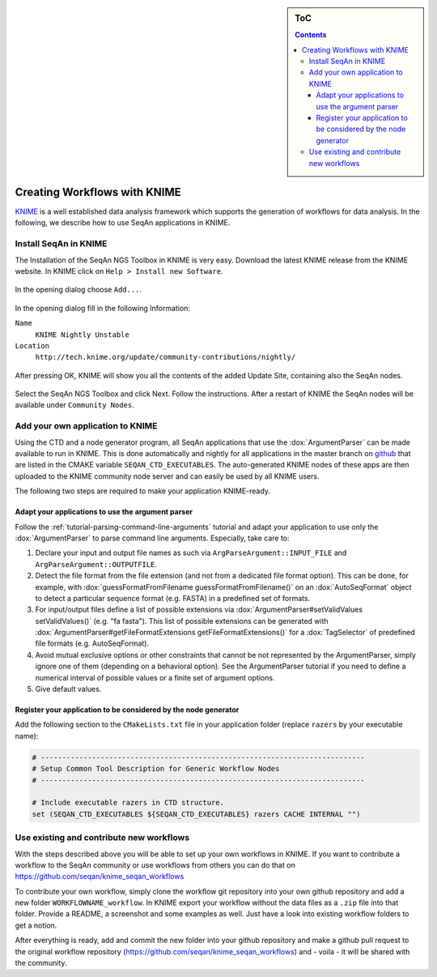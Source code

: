 .. sidebar:: ToC

   .. contents::


.. _how-to-use-seqan-nodes-in-knime:

Creating Workflows with KNIME
=============================

`KNIME <http://www.knime.org>`_ is a well established data analysis framework which supports the generation of workflows for data analysis.
In the following, we describe how to use SeqAn applications in KNIME.

Install SeqAn in KNIME
----------------------

The Installation of the SeqAn NGS Toolbox in KNIME is very easy.
Download the latest KNIME release from the KNIME website.
In KNIME click on ``Help > Install new Software``.

.. figure:: install-knime-1.png

In the opening dialog choose ``Add...``.

.. figure:: install-knime-2.png

In the opening dialog fill in the following Information:

``Name``
  ``KNIME Nightly Unstable``
``Location``
  ``http://tech.knime.org/update/community-contributions/nightly/``

.. figure:: install-knime-3.png

After pressing OK, KNIME will show you all the contents of the added Update Site, containing also the SeqAn nodes.

.. figure:: install-knime-4.png

Select the SeqAn NGS Toolbox and click Next.
Follow the instructions.
After a restart of KNIME the SeqAn nodes will be available under ``Community Nodes``.

Add your own application to KNIME
---------------------------------

Using the CTD and a node generator program, all SeqAn applications that use the :dox:`ArgumentParser` can be made available to run in KNIME.
This is done automatically and nightly for all applications in the master branch on `github <https://github.com/seqan/seqan/tree/master>`_ that are listed in the CMAKE variable ``SEQAN_CTD_EXECUTABLES``.
The auto-generated KNIME nodes of these apps are then uploaded to the KNIME community node server and can easily be used by all KNIME users.

The following two steps are required to make your application KNIME-ready.

Adapt your applications to use the argument parser
^^^^^^^^^^^^^^^^^^^^^^^^^^^^^^^^^^^^^^^^^^^^^^^^^^

Follow the :ref:`tutorial-parsing-command-line-arguments` tutorial and adapt your application to use only the :dox:`ArgumentParser` to parse command line arguments.
Especially, take care to:

#. Declare your input and output file names as such via ``ArgParseArgument::INPUT_FILE`` and ``ArgParseArgument::OUTPUTFILE``.
#. Detect the file format from the file extension (and not from a dedicated file format option).
   This can be done, for example, with :dox:`guessFormatFromFilename guessFormatFromFilename()` on an :dox:`AutoSeqFormat` object to detect a particular sequence format (e.g. FASTA) in a predefined set of formats.
#. For input/output files define a list of possible extensions via :dox:`ArgumentParser#setValidValues setValidValues()` (e.g. "fa fasta"). This list of possible extensions can be generated with :dox:`ArgumentParser#getFileFormatExtensions getFileFormatExtensions()` for a :dox:`TagSelector` of predefined file formats (e.g. AutoSeqFormat).
#. Avoid mutual exclusive options or other constraints that cannot be not represented by the ArgumentParser, simply ignore one of them (depending on a behavioral option).
   See the ArgumentParser tutorial if you need to define a numerical interval of possible values or a finite set of argument options.
#. Give default values.

Register your application to be considered by the node generator
^^^^^^^^^^^^^^^^^^^^^^^^^^^^^^^^^^^^^^^^^^^^^^^^^^^^^^^^^^^^^^^^

Add the following section to the ``CMakeLists.txt`` file in your application folder (replace ``razers`` by your executable name):

.. code-block:: cmake

    # ----------------------------------------------------------------------------
    # Setup Common Tool Description for Generic Workflow Nodes
    # ----------------------------------------------------------------------------

    # Include executable razers in CTD structure.
    set (SEQAN_CTD_EXECUTABLES ${SEQAN_CTD_EXECUTABLES} razers CACHE INTERNAL "")

Use existing and contribute new workflows
-----------------------------------------

With the steps described above you will be able to set up your own workflows in KNIME.
If you want to contribute a workflow to the SeqAn community or use workflows from others you can do that on
https://github.com/seqan/knime_seqan_workflows

To contribute your own workflow, simply clone the workflow git repository into your own github repository and add a new folder ``WORKFLOWNAME_workflow``.
In KNIME export your workflow without the data files as a ``.zip`` file into that folder.
Provide a README, a screenshot and some examples as well.
Just have a look into existing workflow folders to get a notion.

After everything is ready, add and commit the new folder into your github repository and make a github pull request to the original workflow repository (https://github.com/seqan/knime\_seqan\_workflows) and - voila - it will be shared with the community.

